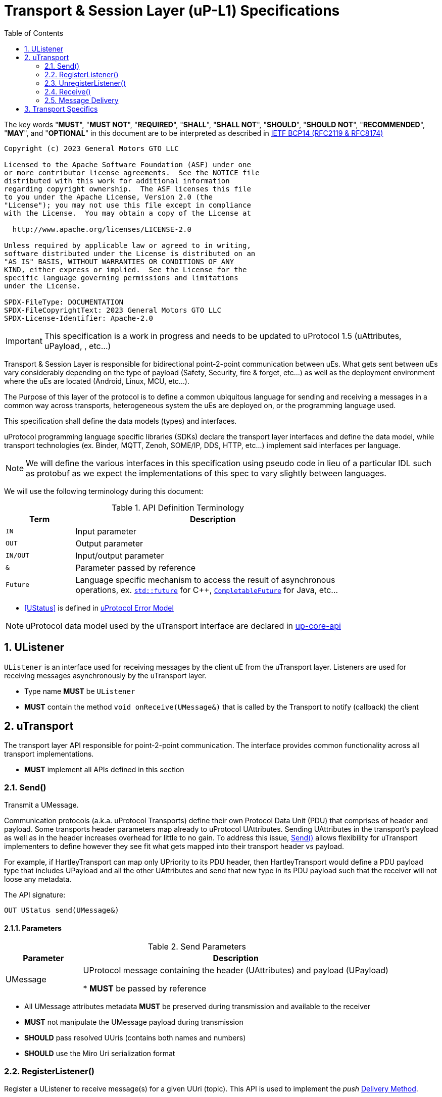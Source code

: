 = Transport & Session Layer (uP-L1) Specifications
:toc:
:sectnums:

The key words "*MUST*", "*MUST NOT*", "*REQUIRED*", "*SHALL*", "*SHALL NOT*", "*SHOULD*", "*SHOULD NOT*", "*RECOMMENDED*", "*MAY*", and "*OPTIONAL*" in this document are to be interpreted as described in https://www.rfc-editor.org/info/bcp14[IETF BCP14 (RFC2119 & RFC8174)]

----
Copyright (c) 2023 General Motors GTO LLC

Licensed to the Apache Software Foundation (ASF) under one
or more contributor license agreements.  See the NOTICE file
distributed with this work for additional information
regarding copyright ownership.  The ASF licenses this file
to you under the Apache License, Version 2.0 (the
"License"); you may not use this file except in compliance
with the License.  You may obtain a copy of the License at

  http://www.apache.org/licenses/LICENSE-2.0

Unless required by applicable law or agreed to in writing,
software distributed under the License is distributed on an
"AS IS" BASIS, WITHOUT WARRANTIES OR CONDITIONS OF ANY
KIND, either express or implied.  See the License for the
specific language governing permissions and limitations
under the License.

SPDX-FileType: DOCUMENTATION
SPDX-FileCopyrightText: 2023 General Motors GTO LLC
SPDX-License-Identifier: Apache-2.0
----

IMPORTANT: This specification is a work in progress and needs to be updated to uProtocol 1.5 (uAttributes, uPayload, , etc...)


Transport & Session Layer is responsible for bidirectional point-2-point communication between uEs. What gets sent between uEs vary considerably depending on the type of payload (Safety, Security, fire & forget, etc...) as well as the deployment environment where the uEs are located (Android, Linux, MCU, etc...). 

The Purpose of this layer of the protocol is to define a common ubiquitous language for sending and receiving a messages in a common way across transports, heterogeneous system the uEs are deployed on, or the programming language used. 

This specification shall define the data models (types) and interfaces.

uProtocol programming language specific libraries (SDKs) declare the transport layer interfaces and define the data model, while transport technologies (ex. Binder, MQTT, Zenoh, SOME/IP, DDS, HTTP, etc...) implement said interfaces per language. 

NOTE: We will define the various interfaces in this specification using pseudo code in lieu of a particular IDL such as protobuf as we expect the implementations of this spec to vary slightly between languages. 

We will use the following terminology during this document:

.API Definition Terminology
[width="80%",cols="20%,80%"]
|===
|Term | Description

| `IN` | Input parameter
| `OUT`| Output parameter
| `IN/OUT` | Input/output parameter
| `&` | Parameter passed by reference
| `Future` | Language specific mechanism to access the result of asynchronous operations, ex. https://en.cppreference.com/w/cpp/thread/future[`std::future`] for C++, https://docs.oracle.com/javase/8/docs/api/java/util/concurrent/CompletableFuture.html[`CompletableFuture`] for Java, etc...

|===

 * <<UStatus>> is defined in link:../basics/error_model.adoc[uProtocol Error Model]


NOTE: uProtocol data model used by the uTransport interface are declared in https://github.com/eclipse-uprotocol/up-core-api[up-core-api]

== UListener

`UListener` is an interface used for receiving messages by the client uE from the uTransport layer. Listeners are used for receiving messages asynchronously by the uTransport layer.  

  * Type name *MUST* be `UListener`
  * *MUST* contain the method `void onReceive(UMessage&)` that is called by the Transport to notify (callback) the client


== uTransport

The transport layer API responsible for point-2-point communication. The interface provides common functionality across all transport implementations.

* *MUST* implement all APIs defined in this section

=== Send()

Transmit a UMessage.  


Communication protocols (a.k.a. uProtocol Transports) define their own Protocol Data Unit (PDU) that comprises of header and payload. Some transports header parameters map already to uProtocol UAttributes. Sending UAttributes in the transport's payload as well as in the header increases overhead for little to no gain. To address this issue,  <<Send()>> allows flexibility for uTransport implementers to define however they see fit what gets mapped into their transport header vs payload. 

For example, if HartleyTransport can map only UPriority to its PDU header, then HartleyTransport would define a PDU payload type that includes UPayload and all the other UAttributes and send that new type in its PDU payload such that the receiver will not loose any metadata. 

The API signature:

`OUT UStatus send(UMessage&)`

==== Parameters
.Send Parameters
[width="100%",cols="20%,80%"]
|===
|Parameter | Description

| UMessage

| UProtocol message containing the header (UAttributes) and payload (UPayload)

 * *MUST* be passed by reference

|===

* All UMessage attributes metadata *MUST* be preserved during transmission and available to the receiver
* *MUST* not manipulate the UMessage payload during transmission
* *SHOULD* pass resolved UUris (contains both names and numbers)
* *SHOULD* use the Miro Uri serialization format



=== RegisterListener()

Register a UListener to receive message(s) for a given UUri (topic). This API is used to implement the _push_ <<Delivery Method>>.

API Signature: 

`OUT UStatus registerListener(IN UUri, IN UListener&)`


 * *MUST* support registering more than one listener per topic
 * *MUST* support registering more than one topic per listener
 * Transport implementations *MUST* declare the maximum number of listeners per topic that it can support. If the maximum number of listeners is reached, the transport *MUST* return `RESOURCE_EXHAUSTED` status code


==== Parameters
.RegisterListener Parameters
[width="100%",cols="20%,80%"]
|===
|Parameter | Description

| UUri
| Topic to register the listener for

| <<UListener>>
| Listener to be registered

|===


=== UnregisterListener()

API used to unregister a <<UListener>> for a given topic.

API Signature: 

`OUT <<UStatus>> unregisterListener(IN UUri, IN <<UListener>>&)`

==== Parameters
.UnregisterListener Parameters
[width="70%",cols="20%,80%"]
|===
|Parameter | Description

| UUri
| Topic to unregister the listener for

| <<UListener>>
| Listener to be unregistered

|===


=== Receive()

Implements the _pull_ <<Delivery Method>> to fetch a message from the transport for a given UUri (topic).

`OUT <<UStatus>> receive(IN UUri, OUT UPayload&, OUT UAttributes&)`

==== Parameters
.Receive Parameters
[width="100%",cols="20%,80%"]
|===
|Parameter | Description

| UUri
| Topic to receive the message from

| UPayload
a| Data and metadata received

 * *MUST* be passed by reference

| UAttributes
a| Message metadata

 * *MUST* be passed by reference

|===

 * *MUST* return `NOT_FOUND` if there are no messages for the given topic


=== Message Delivery

==== Policy

* uTransport `send()` API *MUST* support , meaning the caller of this API is guaranteed the message was successfully delivered to the next-hop only. End-2-end delivery, when messages are sent across multiple transports, is *not* guaranteed by the transport layer
* Transport *MUST* support retransmission of messages that are no able to be delivered to the next-hop

If the uP-L1 transport layer is above https://en.wikipedia.org/wiki/OSI_model[OSI Session layer 5]:

* *MUST* use Transmission Control Protocols (TCP) and *SHOULD NOT* User Datagram Protocol (UDP) for message delivery, this is to ensure https://www.cloudcomputingpatterns.org/at_least_once_delivery/[At-least-once delivery] of messages

==== Delivery Method

* Transport *MUST* support either _push_ or _pull_ delivery method
* *MAY* support both _push_ or _pull_ delivery methods between uEs
* Delivery method *SHOULD* be known by uEs at design time
* Receivers *MAY* select which delivery method they prefer if the transport between sender and receiver supports more than one delivery method

NOTE: Delivery method advertising shall be defined later


== Transport Specifics

Below is an non-exhausted list of transport specific requirements to ensure consistency across implementations of the same or different languages:

* link:sommr.adoc[*SommR*]
* link:binder.adoc[*Android Binder*]
* link:zenoh.adoc[*Zenoh*]
* link:ecal.adoc[*ECAL*]
* link:p3comm.adoc[*P3Comm*]
* link:mqtt.adoc[*MQTT*]
* link:https.adoc[*HTTP*] 
